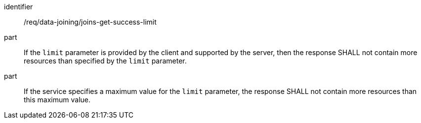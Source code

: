 [[req_data_joining_joins-get-success-limit-response]]

[requirement]
====
[%metadata]
identifier:: /req/data-joining/joins-get-success-limit
part:: If the `limit` parameter is provided by the client and supported by the server, then the response SHALL not contain more resources than specified by the `limit` parameter.
part:: If the service specifies a maximum value for the `limit` parameter, the response SHALL not contain more resources than this maximum value.
====